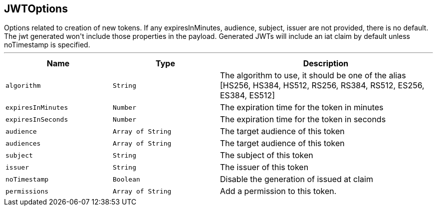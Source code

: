 == JWTOptions

++++
 Options related to creation of new tokens.

 If any expiresInMinutes, audience, subject, issuer are not provided, there is no default.
 The jwt generated won't include those properties in the payload.

 Generated JWTs will include an iat claim by default unless noTimestamp is specified.
++++
'''

[cols=">25%,^25%,50%"]
[frame="topbot"]
|===
^|Name | Type ^| Description

|[[algorithm]]`algorithm`
|`String`
|+++
The algorithm to use, it should be one of the alias [HS256, HS384, HS512, RS256, RS384, RS512, ES256, ES384, ES512]+++

|[[expiresInMinutes]]`expiresInMinutes`
|`Number`
|+++
The expiration time for the token in minutes+++

|[[expiresInSeconds]]`expiresInSeconds`
|`Number`
|+++
The expiration time for the token in seconds+++

|[[audience]]`audience`
|`Array of String`
|+++
The target audience of this token+++

|[[audiences]]`audiences`
|`Array of String`
|+++
The target audience of this token+++

|[[subject]]`subject`
|`String`
|+++
The subject of this token+++

|[[issuer]]`issuer`
|`String`
|+++
The issuer of this token+++

|[[noTimestamp]]`noTimestamp`
|`Boolean`
|+++
Disable the generation of issued at claim+++

|[[permissions]]`permissions`
|`Array of String`
|+++
Add a permission to this token.+++
|===
